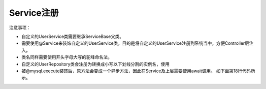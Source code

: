 Service注册
____________

注意事项：

- 自定义的UserService类需要继承ServiceBase父类。
- 需要使用@Service来装饰自定义的UserService类，目的是将自定义的UserService注册到系统当中，方便Controller层注入。
- 类名同样需要使用开头字母大写的驼峰命名法。
- 自定义的UserRepository类会注册为转换成小写以下划线分割的实例名，使用
- 被@mysql.execute装饰后，原方法会变成一个异步方法，因此在Service及上层需要使用await调用。
  如下面第18行代码所示。

.. code-block:: python
    :linenos:

    from backend.core.component.autowired import Autowired
    from backend.core.component.service import Service
    from backend.model.Service import ServiceBase

    @Service
    class UserService(ServiceBase):
        @Autowired
        def user_repository(self):
            pass

        async def get_all_user_information(self):
            """query from dbs
            Args:
                user (User): User instance
            Returns:
                User : user information
            """
            info = await self.user_dao.get_all_user()
            users = []
            for row in info:
                user = User(
                    uid=row[0],
                    username=row[1],
                    phone=row[2],
                    email=row[3],
                    role=row[4],
                    create_by=row[5],
                    create_time=row[6],
                    last_login_time=row[7],
                    status=row[8],
                )
                users.append(user.__dict__)

            return users
